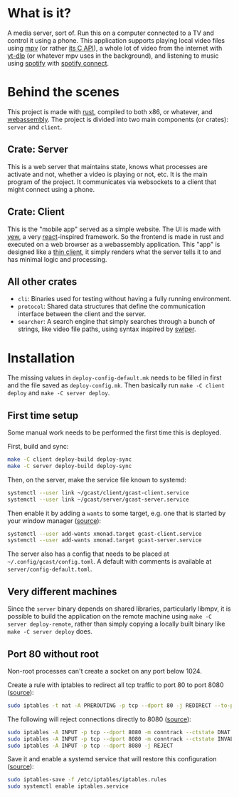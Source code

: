 * What is it?
A media server, sort of. Run this on a computer connected to a TV and
control it using a phone. This application supports playing local
video files using [[https://mpv.io/][mpv]] (or rather [[https://github.com/mpv-player/mpv/blob/master/libmpv/client.h][its C API]]), a whole lot of video from
the internet with [[https://github.com/yt-dlp/yt-dlp][yt-dlp]] (or whatever mpv uses in the background),
and listening to music using [[https://www.spotify.com/se/premium/][spotify]] with [[https://support.spotify.com/us/article/spotify-connect/][spotify connect]].
* Behind the scenes
This project is made with [[https://www.rust-lang.org/][rust]], compiled to both x86, or whatever, and
[[https://www.rust-lang.org/what/wasm][webassembly]]. The project is divided into two main components (or
crates): =server= and =client=.
** Crate: Server
This is a web server that maintains state, knows what processes are
activate and not, whether a video is playing or not, etc. It is the
main program of the project. It communicates via websockets to a
client that might connect using a phone.
** Crate: Client
This is the "mobile app" served as a simple website. The UI is made
with [[https://yew.rs/][yew]], a very [[https://reactjs.org/][react]]-inspired framework. So the frontend is made in
rust and executed on a web browser as a webassembly application. This
"app" is designed like a [[https://en.wikipedia.org/wiki/Thin_client][thin client]], it simply renders what the
server tells it to and has minimal logic and processing.
** All other crates
- =cli=: Binaries used for testing without having a fully running
  environment.
- =protocol=: Shared data structures that define the communication
  interface between the client and the server.
- =searcher=: A search engine that simply searches through a bunch of
  strings, like video file paths, using syntax inspired by [[https://github.com/abo-abo/swiper#swiper][swiper]].
* Installation
The missing values in =deploy-config-default.mk= needs to be filled in
first and the file saved as =deploy-config.mk=. Then basically run
~make -C client deploy~ and ~make -C server deploy~.

** First time setup
Some manual work needs to be performed the first time this is deployed.

First, build and sync:
#+BEGIN_SRC sh
make -C client deploy-build deploy-sync
make -C server deploy-build deploy-sync
#+END_SRC

Then, on the server, make the service file known to systemd:
#+BEGIN_SRC sh
systemctl --user link ~/gcast/client/gcast-client.service
systemctl --user link ~/gcast/server/gcast-server.service
#+END_SRC

Then enable it by adding a ~wants~ to some target, e.g. one that is
started by your window manager ([[https://superuser.com/a/1128905][source]]):
#+BEGIN_SRC sh
systemctl --user add-wants xmonad.target gcast-client.service
systemctl --user add-wants xmonad.target gcast-server.service
#+END_SRC

The server also has a config that needs to be placed at
=~/.config/gcast/config.toml=. A default with comments is available at
=server/config-default.toml=.

** Very different machines
Since the =server= binary depends on shared libraries, particularly
libmpv, it is possible to build the application on the remote machine
using ~make -C server deploy-remote~, rather than simply copying a
locally built binary like ~make -C server deploy~ does.

** Port 80 without root
Non-root processes can't create a socket on any port below 1024.

Create a rule with iptables to redirect all tcp traffic to port 80 to
port 8080 ([[https://serverfault.com/a/112798][source]]):
#+BEGIN_SRC sh
sudo iptables -t nat -A PREROUTING -p tcp --dport 80 -j REDIRECT --to-ports 8080
#+END_SRC

The following will reject connections directly to 8080 ([[https://serverfault.com/a/1019123][source]]):
#+BEGIN_SRC sh
sudo iptables -A INPUT -p tcp --dport 8080 -m conntrack --ctstate DNAT -j ACCEPT
sudo iptables -A INPUT -p tcp --dport 8080 -m conntrack --ctstate INVALID -j DROP
sudo iptables -A INPUT -p tcp --dport 8080 -j REJECT
#+END_SRC

Save it and enable a systemd service that will restore this
configuration ([[https://wiki.archlinux.org/title/iptables#Configuration_and_usage][source]]):
#+BEGIN_SRC sh
sudo iptables-save -f /etc/iptables/iptables.rules
sudo systemctl enable iptables.service
#+END_SRC
